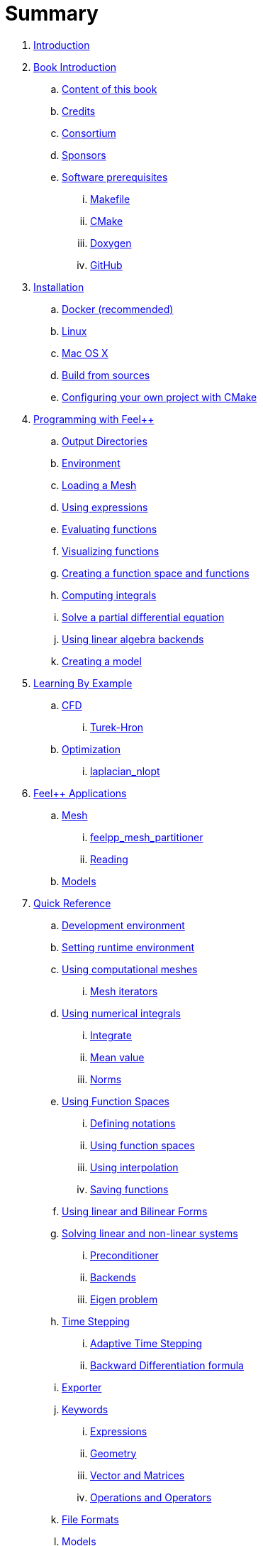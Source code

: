 = Summary

. link:README.adoc[Introduction]
. link:book_intro.adoc[Book Introduction]
.. link:book.adoc[Content of this book]
.. link:credits.adoc[Credits]
.. link:consortium.adoc[Consortium]
.. link:sponsors.adoc[Sponsors]
.. link:GettingStarted/prerequisites/prerequisites.adoc[Software prerequisites]
... link:GettingStarted/prerequisites/makefile.adoc[Makefile]
... link:GettingStarted/prerequisites/cmake.adoc[CMake]
... link:GettingStarted/prerequisites/doxygen.adoc[Doxygen]
... link:GettingStarted/prerequisites/github.adoc[GitHub]
. link:GettingStarted/README.adoc[Installation]
.. link:GettingStarted/docker.adoc[Docker (recommended)]
.. link:GettingStarted/linux.adoc[Linux]
.. link:GettingStarted/mac.adoc[Mac OS X]
.. link:GettingStarted/building.adoc[Build from sources]
.. link:GettingStarted/using.adoc[Configuring your own project with
CMake]
. link:Tutorial/README.adoc[Programming with Feel++]
.. link:Tutorial/01-OutputDirectories.adoc[Output Directories]
.. link:Tutorial/02-SettingUpEnvironment.adoc[Environment]
.. link:Tutorial/03-LoadingMesh.adoc[Loading a Mesh]
.. link:Tutorial/04-UsingExpressions.adoc[Using expressions]
.. link:Tutorial/05-EvaluatingFunctions.adoc[Evaluating functions]
.. link:Tutorial/06-VisualizingFunctions.adoc[Visualizing functions]
.. link:Tutorial/07-SpaceElements.adoc[Creating a function space and
functions]
.. link:Tutorial/08-ComputingIntegrals.adoc[Computing integrals]
.. link:Tutorial/11-SolveAnEquation.adoc[Solve a partial differential equation]
.. link:Tutorial/09-UsingBackend.adoc[Using linear algebra backends]
.. link:Tutorial/10-Model.adoc[Creating a model]
. link:LearningByExample/README.adoc[Learning By Example]
.. link:LearningByExample/CFD/README.adoc[CFD]
... link:LearningByExample/CFD/Turek-Hron/README.adoc[Turek-Hron]
.. link:LearningByExample/Optimization/README.adoc[Optimization]
... link:LearningByExample/Optimization/laplacian_nlopt.adoc[laplacian_nlopt]
. link:Applications/readme.adoc[Feel++ Applications]
.. link:Applications/Mesh/readme.adoc[Mesh]
... link:Applications/Mesh/Partitioning/readme.adoc[feelpp_mesh_partitioner]
... link:Applications/Mesh/Reading/readme.adoc[Reading]
.. link:Applications/Models/readme.adoc[Models]
. link:QuickReference/README.adoc[Quick Reference]
.. link:QuickReference/cmake.adoc[Development environment]
.. link:QuickReference/environment.adoc[Setting runtime environment]
.. link:QuickReference/mesh.adoc[Using computational meshes]
... link:QuickReference/Mesh/iterators.adoc[Mesh iterators]
.. link:QuickReference/integrals.adoc[Using numerical integrals]
... link:QuickReference/Integrals/integrate.adoc[Integrate]
... link:QuickReference/Integrals/mean.adoc[Mean value]
... link:QuickReference/Integrals/norms.adoc[Norms]
.. link:QuickReference/spaces.adoc[Using Function Spaces]
... link:QuickReference/Spaces/notations.adoc[Defining notations]
... link:QuickReference/Spaces/functionspace.adoc[Using function spaces]
... link:QuickReference/Spaces/interpolation.adoc[Using interpolation]
... link:QuickReference/Spaces/save.adoc[Saving functions]
.. link:QuickReference/forms.adoc[Using linear and Bilinear Forms]
.. link:QuickReference/solver.adoc[Solving linear and non-linear systems]
... link:QuickReference/preconditioner.adoc[Preconditioner]
... link:QuickReference/Solver/backends.adoc[Backends]
... link:QuickReference/Solver/eigensolver.adoc[Eigen problem]
.. link:QuickReference/Time/README.adoc[Time Stepping]
... link:QuickReference/Time/adaptivestepping.adoc[Adaptive Time
Stepping]
... link:QuickReference/Time/bdf.adoc[Backward Differentiation formula]
.. link:QuickReference/exporter.adoc[Exporter]
.. link:QuickReference/Keywords/README.adoc[Keywords]
... link:QuickReference/Keywords/keywords.adoc[Expressions]
... link:QuickReference/Keywords/keywords-geometry.adoc[Geometry]
... link:QuickReference/Keywords/keywords-algebra.adoc[Vector and Matrices]
... link:QuickReference/Keywords/keywords-operators.adoc[Operations and Operators]
.. link:QuickReference/fileformats.adoc[File Formats]
.. link:QuickReference/Models/README.adoc[Models]
... link:QuickReference/Models/Fluid/README.adoc[Computation Fluid
Mechanics]
... link:QuickReference/Models/Solid/README.adoc[Computation Solid
Mechanics]
... link:QuickReference/Models/FluidStructure/README.adoc[Fluid Structure Interaction]
... link:QuickReference/Models/Advection/README.adoc[Advection Model]
... link:QuickReference/Models/thrmoelectric.adoc[ThermoElectric]
. link:FAQ/README.adoc[Frequently Asked Questions]
.. link:FAQ/FAQDevelopment.adoc[Development]
.. link:FAQ/FAQExecution.adoc[Runtime]
. link:Annexes/README.adoc[Annexes]
.. link:Annexes/calculus.adoc[Calculus]
. link:GLOSSARY.adoc[Glossary]
. Solving PDEs with Feel++

